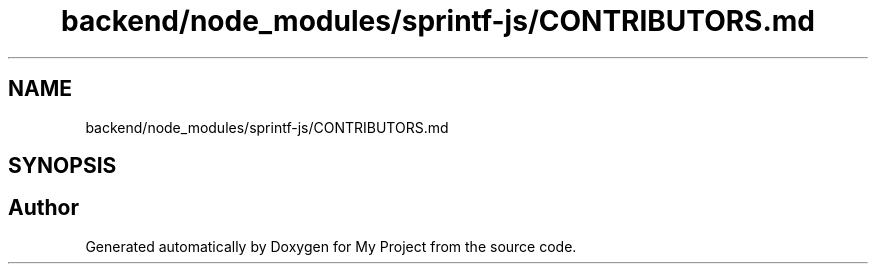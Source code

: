 .TH "backend/node_modules/sprintf-js/CONTRIBUTORS.md" 3 "My Project" \" -*- nroff -*-
.ad l
.nh
.SH NAME
backend/node_modules/sprintf-js/CONTRIBUTORS.md
.SH SYNOPSIS
.br
.PP
.SH "Author"
.PP 
Generated automatically by Doxygen for My Project from the source code\&.
